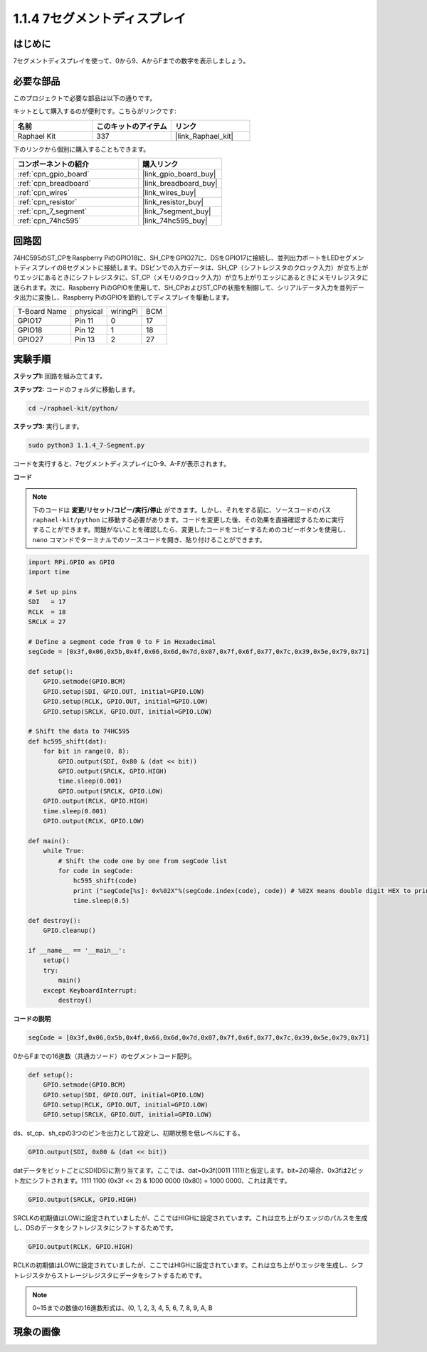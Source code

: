 .. _1.1.4_py:

1.1.4 7セグメントディスプレイ
=============================

はじめに
-------------------

7セグメントディスプレイを使って、0から9、AからFまでの数字を表示しましょう。

必要な部品
------------------------------

このプロジェクトで必要な部品は以下の通りです。

.. image:: ../img/list_7_segment.png

キットとして購入するのが便利です。こちらがリンクです:

.. list-table::
    :widths: 20 20 20
    :header-rows: 1

    *   - 名前
        - このキットのアイテム
        - リンク
    *   - Raphael Kit
        - 337
        - |link_Raphael_kit|

下のリンクから個別に購入することもできます。

.. list-table::
    :widths: 30 20
    :header-rows: 1

    *   - コンポーネントの紹介
        - 購入リンク

    *   - :ref:`cpn_gpio_board`
        - |link_gpio_board_buy|
    *   - :ref:`cpn_breadboard`
        - |link_breadboard_buy|
    *   - :ref:`cpn_wires`
        - |link_wires_buy|
    *   - :ref:`cpn_resistor`
        - |link_resistor_buy|
    *   - :ref:`cpn_7_segment`
        - |link_7segment_buy|
    *   - :ref:`cpn_74hc595`
        - |link_74hc595_buy|


回路図
---------------------

74HC595のST_CPをRaspberry PiのGPIO18に、SH_CPをGPIO27に、DSをGPIO17に接続し、並列出力ポートをLEDセグメントディスプレイの8セグメントに接続します。DSピンでの入力データは、SH_CP（シフトレジスタのクロック入力）が立ち上がりエッジにあるときにシフトレジスタに、ST_CP（メモリのクロック入力）が立ち上がりエッジにあるときにメモリレジスタに送られます。次に、Raspberry PiのGPIOを使用して、SH_CPおよびST_CPの状態を制御して、シリアルデータ入力を並列データ出力に変換し、Raspberry PiのGPIOを節約してディスプレイを駆動します。

============ ======== ======== ===
T-Board Name physical wiringPi BCM
GPIO17       Pin 11   0        17
GPIO18       Pin 12   1        18
GPIO27       Pin 13   2        27
============ ======== ======== ===

.. image:: ../img/schematic_7_segment.png

実験手順
------------------------------

**ステップ1:** 回路を組み立てます。

.. image:: ../img/image73.png

**ステップ2:** コードのフォルダに移動します。

.. raw:: html

   <run></run>

.. code-block::

    cd ~/raphael-kit/python/

**ステップ3:** 実行します。

.. raw:: html

   <run></run>

.. code-block::

    sudo python3 1.1.4_7-Segment.py

コードを実行すると、7セグメントディスプレイに0-9、A-Fが表示されます。

**コード**

.. note::
    下のコードは **変更/リセット/コピー/実行/停止** ができます。しかし、それをする前に、ソースコードのパス ``raphael-kit/python`` に移動する必要があります。コードを変更した後、その効果を直接確認するために実行することができます。問題がないことを確認したら、変更したコードをコピーするためのコピーボタンを使用し、 ``nano`` コマンドでターミナルでのソースコードを開き、貼り付けることができます。

.. raw:: html

    <run></run>

.. code-block:: python

    import RPi.GPIO as GPIO
    import time

    # Set up pins
    SDI   = 17
    RCLK  = 18
    SRCLK = 27

    # Define a segment code from 0 to F in Hexadecimal
    segCode = [0x3f,0x06,0x5b,0x4f,0x66,0x6d,0x7d,0x07,0x7f,0x6f,0x77,0x7c,0x39,0x5e,0x79,0x71]

    def setup():
        GPIO.setmode(GPIO.BCM)
        GPIO.setup(SDI, GPIO.OUT, initial=GPIO.LOW)
        GPIO.setup(RCLK, GPIO.OUT, initial=GPIO.LOW)
        GPIO.setup(SRCLK, GPIO.OUT, initial=GPIO.LOW)

    # Shift the data to 74HC595
    def hc595_shift(dat):
        for bit in range(0, 8): 
            GPIO.output(SDI, 0x80 & (dat << bit))
            GPIO.output(SRCLK, GPIO.HIGH)
            time.sleep(0.001)
            GPIO.output(SRCLK, GPIO.LOW)
        GPIO.output(RCLK, GPIO.HIGH)
        time.sleep(0.001)
        GPIO.output(RCLK, GPIO.LOW)

    def main():
        while True:
            # Shift the code one by one from segCode list
            for code in segCode:
                hc595_shift(code)
                print ("segCode[%s]: 0x%02X"%(segCode.index(code), code)) # %02X means double digit HEX to print
                time.sleep(0.5)

    def destroy():
        GPIO.cleanup()

    if __name__ == '__main__':
        setup()
        try:
            main()
        except KeyboardInterrupt:
            destroy()

**コードの説明**

.. code-block:: python

    segCode = [0x3f,0x06,0x5b,0x4f,0x66,0x6d,0x7d,0x07,0x7f,0x6f,0x77,0x7c,0x39,0x5e,0x79,0x71]

0からFまでの16進数（共通カソード）のセグメントコード配列。 

.. code-block:: python

    def setup():
        GPIO.setmode(GPIO.BCM)
        GPIO.setup(SDI, GPIO.OUT, initial=GPIO.LOW)
        GPIO.setup(RCLK, GPIO.OUT, initial=GPIO.LOW)
        GPIO.setup(SRCLK, GPIO.OUT, initial=GPIO.LOW)

ds、st_cp、sh_cpの3つのピンを出力として設定し、初期状態を低レベルにする。

.. code-block:: python

    GPIO.output(SDI, 0x80 & (dat << bit))

datデータをビットごとにSDI(DS)に割り当てます。ここでは、dat=0x3f(0011 1111)と仮定します。bit=2の場合、0x3fは2ビット左にシフトされます。1111 1100 (0x3f << 2) & 1000 0000 (0x80) = 1000 0000、これは真です。

.. code-block:: python

    GPIO.output(SRCLK, GPIO.HIGH)

SRCLKの初期値はLOWに設定されていましたが、ここではHIGHに設定されています。これは立ち上がりエッジのパルスを生成し、DSのデータをシフトレジスタにシフトするためです。

.. code-block:: python

    GPIO.output(RCLK, GPIO.HIGH)

RCLKの初期値はLOWに設定されていましたが、ここではHIGHに設定されています。これは立ち上がりエッジを生成し、シフトレジスタからストレージレジスタにデータをシフトするためです。

.. note::
    0~15までの数値の16進数形式は、(0, 1, 2, 3, 4, 5, 6, 7, 8, 9, A, B

現象の画像
------------------------

.. image:: ../img/image74.jpeg

